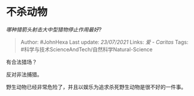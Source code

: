 * 不杀动物
  :PROPERTIES:
  :CUSTOM_ID: 不杀动物
  :END:

/哪种猎箭头射击大中型猎物停止作用最好?/

#+BEGIN_QUOTE
  Author: #JohnHexa Last update: /23/07/2021/ Links: [[爱 - Caritas]]
  Tags: #科学与技术ScienceAndTech/自然科学Natural-Science
#+END_QUOTE

有合法猎场？

反对非法捕猎。

野生动物已经非常危险了，并且以娱乐为追求杀死野生动物是很不好的一件事。
